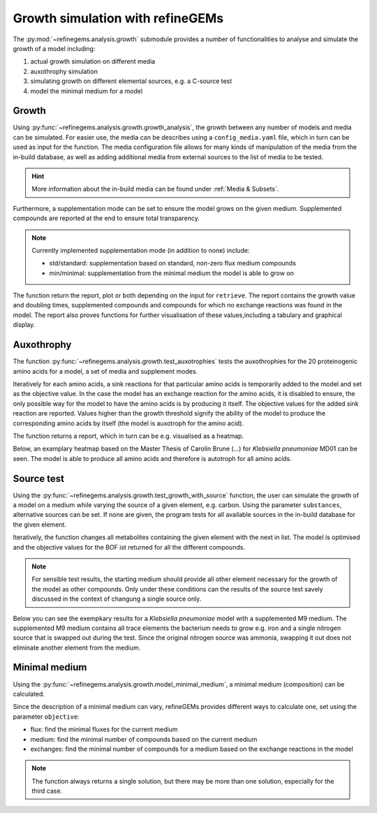 Growth simulation with refineGEMs
=================================

The :py:mod:`~refinegems.analysis.growth` submodule provides a number of functionalities
to analyse and simulate the growth of a model including:

1. actual growth simulation on different media
2. auxothrophy simulation
3. simulating growth on different elemental sources, e.g. a C-source test
4. model the minimal medium for a model

Growth 
------

Using :py:func:`~refinegems.analysis.growth.growth_analysis`, the growth between any number of models and media can be simulated.
For easier use, the media can be describes using a ``config_media.yaml`` file, which in turn can be used as input for the function.
The media configuration file allows for many kinds of manipulation of the media from the in-build database, 
as well as adding additional media from external sources to the list of media to be tested.

.. hint::

  More information about the in-build media can be found under :ref:`Media & Subsets`.

Furthermore, a supplementation mode can be set to ensure the model grows on the given medium.
Supplemented compounds are reported at the end to ensure total transparency.

.. note::

  Currently implemented supplementation mode (in addition to none) include:

  - std/standard: supplementation based on standard, non-zero flux medium compounds
  - min/minimal: supplementation from the minimal medium the model is able to grow on

The function return the report, plot or both depending on the input for ``retrieve``.
The report contains the growth value and doubling times, supplemented compounds and 
compounds for which no exchange reactions was found in the model. The report also proves functions for 
further visualisation of these values,including a tabulary and graphical display.

Auxothrophy 
-----------

The function :py:func:`~refinegems.analysis.growth.test_auxotrophies` tests the auxothrophies
for the 20 proteinogenic amino acids for a model, a set of media and supplement modes.

Iteratively for each amino acids, a sink reactions for that particular amino acids is temporarily added
to the model and set as the objective value. In the case the model has an exchange reaction for the 
amino acids, it is disabled to ensure, the only possible way for the model to have the amino acids is
by producing it itself. The objective values for the added sink reaction are reported. 
Values higher than the growth threshold signify the ability of the model to produce the corresponding
amino acids by itself (the model is auxotroph for the amino acid).

The function returns a report, which in turn can be e.g. visualised as a heatmap.

Below, an examplary heatmap based on the Master Thesis of Carolin Brune (...) for 
*Klebsiella pneumoniae* MD01 can be seen. The model is able to produce all amino acids 
and therefore is autotroph for all amino acids.

.. image:: ../images/MT_CB_Kpneu_auxo.png


Source test
-----------

Using the :py:func:`~refinegems.analysis.growth.test_growth_with_source` function,
the user can simulate the growth of a model on a medium while varying the source of a given
element, e.g. carbon. Using the parameter ``substances``, alternative sources can be set.
If none are given, the program tests for all available sources in the in-build database for the given element.

Iteratively, the function changes all metabolites containing the given element with the next in list.
The model is optimised and the objective values for the BOF ist returned for all the different compounds.

.. note::

  For sensible test results, the starting medium should provide all other element necessary
  for the growth of the model as other compounds. Only under these conditions can the results of the 
  source test savely discussed in the context of changung a single source only.

Below you can see the exempkary results for a *Klebsiella pneumoniae* model with a supplemented M9 medium.
The supplemented M9 medium contains all trace elements the bacterium needs to grow e.g. iron and a single 
nitrogen source that is swapped out during the test. Since the original nitrogen source was ammonia, swapping 
it out does not eliminate another element from the medium.

.. image:: ../images/N-source.png 


Minimal medium
--------------

Using the :py:func:`~refinegems.analysis.growth.model_minimal_medium`, a minimal medium (composition)
can be calculated.

Since the description of a minimal medium can vary, refineGEMs provides different 
ways to calculate one, set using the parameter ``objective``:

- flux: find the minimal fluxes for the current medium 
- medium: find the minimal number of compounds based on the current medium
- exchanges: find the minimal number of compounds for a medium based on the exchange reactions in the model

.. note:: 

  The function always returns a single solution, but there may be more than one solution, especially
  for the third case.


